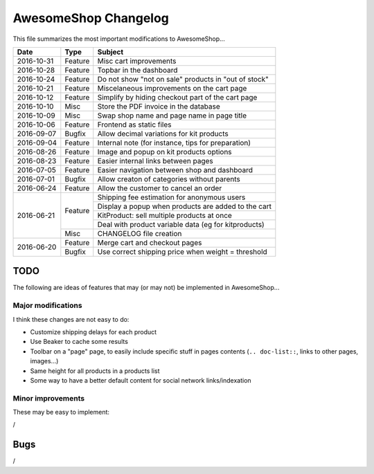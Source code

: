 =====================
AwesomeShop Changelog
=====================

This file summarizes the most important modifications to AwesomeShop...

+------------+---------+------------------------------------------------------+
| Date       | Type    | Subject                                              |
+============+=========+======================================================+
| 2016-10-31 | Feature | Misc cart improvements                               |
+------------+---------+------------------------------------------------------+
| 2016-10-28 | Feature | Topbar in the dashboard                              |
+------------+---------+------------------------------------------------------+
| 2016-10-24 | Feature | Do not show "not on sale" products in "out of stock" |
+------------+---------+------------------------------------------------------+
| 2016-10-21 | Feature | Miscelaneous improvements on the cart page           |
+------------+---------+------------------------------------------------------+
| 2016-10-12 | Feature | Simplify by hiding checkout part of the cart page    |
+------------+---------+------------------------------------------------------+
| 2016-10-10 | Misc    | Store the PDF invoice in the database                |
+------------+---------+------------------------------------------------------+
| 2016-10-09 | Misc    | Swap shop name and page name in page title           |
+------------+---------+------------------------------------------------------+
| 2016-10-06 | Feature | Frontend as static files                             |
+------------+---------+------------------------------------------------------+
| 2016-09-07 | Bugfix  | Allow decimal variations for kit products            |
+------------+---------+------------------------------------------------------+
| 2016-09-04 | Feature | Internal note (for instance, tips for preparation)   |
+------------+---------+------------------------------------------------------+
| 2016-08-26 | Feature | Image and popup on kit products options              |
+------------+---------+------------------------------------------------------+
| 2016-08-23 | Feature | Easier internal links between pages                  |
+------------+---------+------------------------------------------------------+
| 2016-07-05 | Feature | Easier navigation between shop and dashboard         |
+------------+---------+------------------------------------------------------+
| 2016-07-01 | Bugfix  | Allow creaton of categories without parents          |
+------------+---------+------------------------------------------------------+
| 2016-06-24 | Feature | Allow the customer to cancel an order                |
+------------+---------+------------------------------------------------------+
| 2016-06-21 | Feature | Shipping fee estimation for anonymous users          |
|            |         +------------------------------------------------------+
|            |         | Display a popup when products are added to the cart  |
|            |         +------------------------------------------------------+
|            |         | KitProduct: sell multiple products at once           |
|            |         +------------------------------------------------------+
|            |         | Deal with product variable data (eg for kitproducts) |
|            +---------+------------------------------------------------------+
|            | Misc    | CHANGELOG file creation                              |
+------------+---------+------------------------------------------------------+
| 2016-06-20 | Feature | Merge cart and checkout pages                        |
|            +---------+------------------------------------------------------+
|            | Bugfix  | Use correct shipping price when weight = threshold   |
+------------+---------+------------------------------------------------------+

TODO
====

The following are ideas of features that may (or may not) be implemented
in AwesomeShop...

Major modifications
-------------------

I think these changes are not easy to do:

* Customize shipping delays for each product
* Use Beaker to cache some results
* Toolbar on a "page" page, to easily include specific stuff in pages contents
  (``.. doc-list::``, links to other pages, images...)
* Same height for all products in a products list
* Some way to have a better default content for social network links/indexation

Minor improvements
------------------

These may be easy to implement:

/

Bugs
====

/
